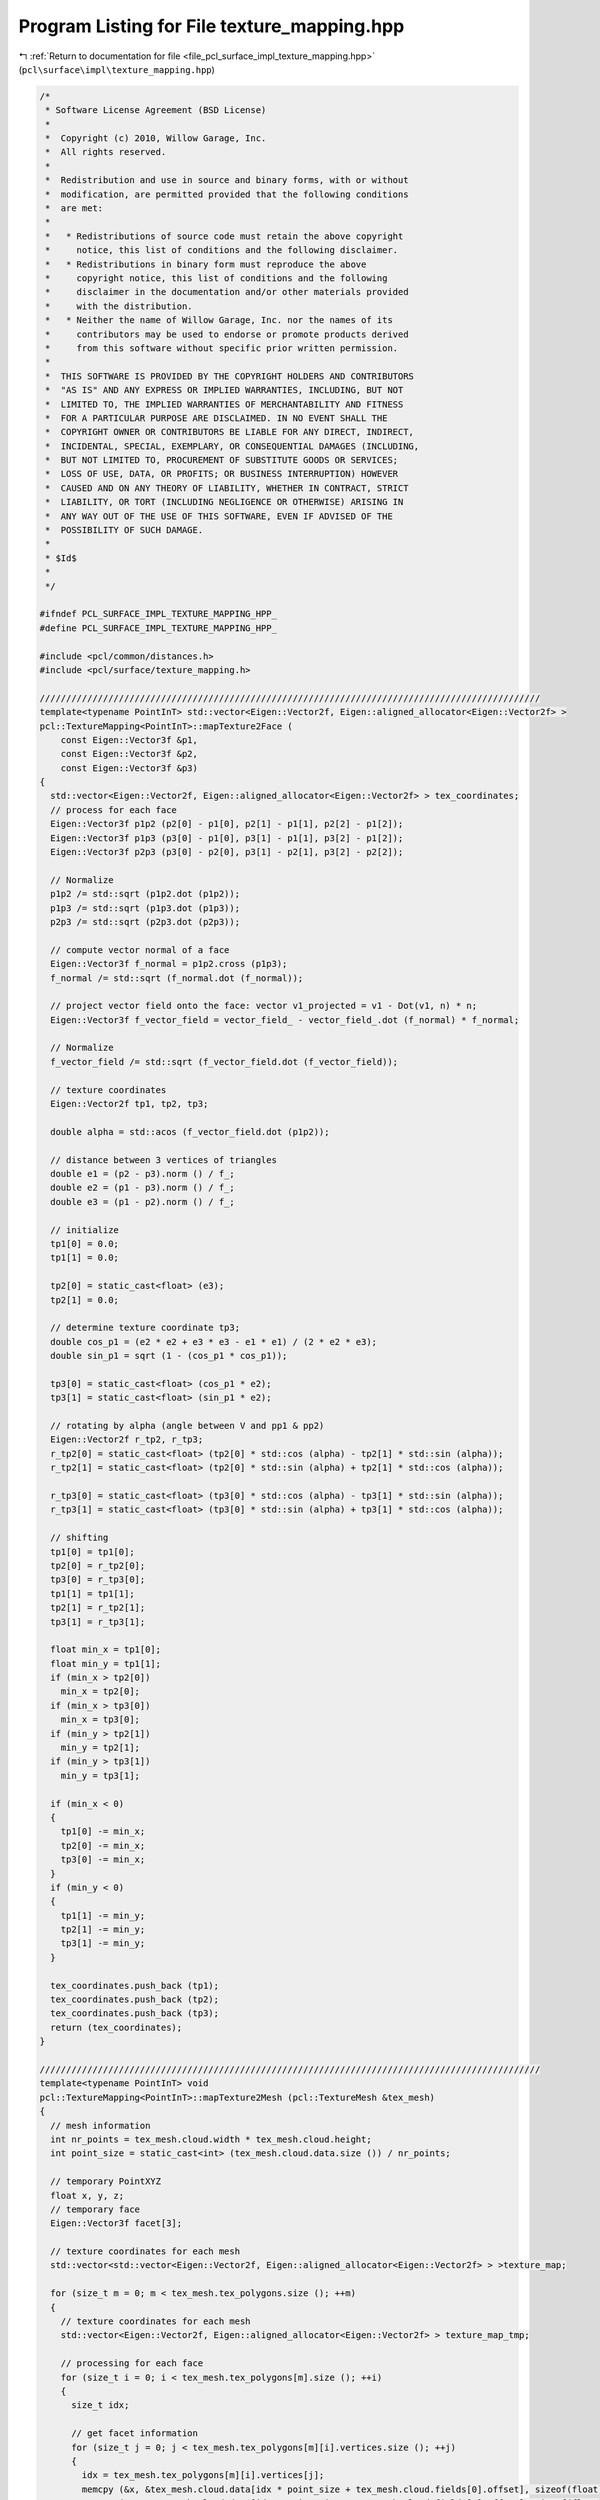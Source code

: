 
.. _program_listing_file_pcl_surface_impl_texture_mapping.hpp:

Program Listing for File texture_mapping.hpp
============================================

|exhale_lsh| :ref:`Return to documentation for file <file_pcl_surface_impl_texture_mapping.hpp>` (``pcl\surface\impl\texture_mapping.hpp``)

.. |exhale_lsh| unicode:: U+021B0 .. UPWARDS ARROW WITH TIP LEFTWARDS

.. code-block:: cpp

   /*
    * Software License Agreement (BSD License)
    *
    *  Copyright (c) 2010, Willow Garage, Inc.
    *  All rights reserved.
    *
    *  Redistribution and use in source and binary forms, with or without
    *  modification, are permitted provided that the following conditions
    *  are met:
    *
    *   * Redistributions of source code must retain the above copyright
    *     notice, this list of conditions and the following disclaimer.
    *   * Redistributions in binary form must reproduce the above
    *     copyright notice, this list of conditions and the following
    *     disclaimer in the documentation and/or other materials provided
    *     with the distribution.
    *   * Neither the name of Willow Garage, Inc. nor the names of its
    *     contributors may be used to endorse or promote products derived
    *     from this software without specific prior written permission.
    *
    *  THIS SOFTWARE IS PROVIDED BY THE COPYRIGHT HOLDERS AND CONTRIBUTORS
    *  "AS IS" AND ANY EXPRESS OR IMPLIED WARRANTIES, INCLUDING, BUT NOT
    *  LIMITED TO, THE IMPLIED WARRANTIES OF MERCHANTABILITY AND FITNESS
    *  FOR A PARTICULAR PURPOSE ARE DISCLAIMED. IN NO EVENT SHALL THE
    *  COPYRIGHT OWNER OR CONTRIBUTORS BE LIABLE FOR ANY DIRECT, INDIRECT,
    *  INCIDENTAL, SPECIAL, EXEMPLARY, OR CONSEQUENTIAL DAMAGES (INCLUDING,
    *  BUT NOT LIMITED TO, PROCUREMENT OF SUBSTITUTE GOODS OR SERVICES;
    *  LOSS OF USE, DATA, OR PROFITS; OR BUSINESS INTERRUPTION) HOWEVER
    *  CAUSED AND ON ANY THEORY OF LIABILITY, WHETHER IN CONTRACT, STRICT
    *  LIABILITY, OR TORT (INCLUDING NEGLIGENCE OR OTHERWISE) ARISING IN
    *  ANY WAY OUT OF THE USE OF THIS SOFTWARE, EVEN IF ADVISED OF THE
    *  POSSIBILITY OF SUCH DAMAGE.
    *
    * $Id$
    *
    */
   
   #ifndef PCL_SURFACE_IMPL_TEXTURE_MAPPING_HPP_
   #define PCL_SURFACE_IMPL_TEXTURE_MAPPING_HPP_
   
   #include <pcl/common/distances.h>
   #include <pcl/surface/texture_mapping.h>
   
   ///////////////////////////////////////////////////////////////////////////////////////////////
   template<typename PointInT> std::vector<Eigen::Vector2f, Eigen::aligned_allocator<Eigen::Vector2f> >
   pcl::TextureMapping<PointInT>::mapTexture2Face (
       const Eigen::Vector3f &p1, 
       const Eigen::Vector3f &p2, 
       const Eigen::Vector3f &p3)
   {
     std::vector<Eigen::Vector2f, Eigen::aligned_allocator<Eigen::Vector2f> > tex_coordinates;
     // process for each face
     Eigen::Vector3f p1p2 (p2[0] - p1[0], p2[1] - p1[1], p2[2] - p1[2]);
     Eigen::Vector3f p1p3 (p3[0] - p1[0], p3[1] - p1[1], p3[2] - p1[2]);
     Eigen::Vector3f p2p3 (p3[0] - p2[0], p3[1] - p2[1], p3[2] - p2[2]);
   
     // Normalize
     p1p2 /= std::sqrt (p1p2.dot (p1p2));
     p1p3 /= std::sqrt (p1p3.dot (p1p3));
     p2p3 /= std::sqrt (p2p3.dot (p2p3));
   
     // compute vector normal of a face
     Eigen::Vector3f f_normal = p1p2.cross (p1p3);
     f_normal /= std::sqrt (f_normal.dot (f_normal));
   
     // project vector field onto the face: vector v1_projected = v1 - Dot(v1, n) * n;
     Eigen::Vector3f f_vector_field = vector_field_ - vector_field_.dot (f_normal) * f_normal;
   
     // Normalize
     f_vector_field /= std::sqrt (f_vector_field.dot (f_vector_field));
   
     // texture coordinates
     Eigen::Vector2f tp1, tp2, tp3;
   
     double alpha = std::acos (f_vector_field.dot (p1p2));
   
     // distance between 3 vertices of triangles
     double e1 = (p2 - p3).norm () / f_;
     double e2 = (p1 - p3).norm () / f_;
     double e3 = (p1 - p2).norm () / f_;
   
     // initialize
     tp1[0] = 0.0;
     tp1[1] = 0.0;
   
     tp2[0] = static_cast<float> (e3);
     tp2[1] = 0.0;
   
     // determine texture coordinate tp3;
     double cos_p1 = (e2 * e2 + e3 * e3 - e1 * e1) / (2 * e2 * e3);
     double sin_p1 = sqrt (1 - (cos_p1 * cos_p1));
   
     tp3[0] = static_cast<float> (cos_p1 * e2);
     tp3[1] = static_cast<float> (sin_p1 * e2);
   
     // rotating by alpha (angle between V and pp1 & pp2)
     Eigen::Vector2f r_tp2, r_tp3;
     r_tp2[0] = static_cast<float> (tp2[0] * std::cos (alpha) - tp2[1] * std::sin (alpha));
     r_tp2[1] = static_cast<float> (tp2[0] * std::sin (alpha) + tp2[1] * std::cos (alpha));
   
     r_tp3[0] = static_cast<float> (tp3[0] * std::cos (alpha) - tp3[1] * std::sin (alpha));
     r_tp3[1] = static_cast<float> (tp3[0] * std::sin (alpha) + tp3[1] * std::cos (alpha));
   
     // shifting
     tp1[0] = tp1[0];
     tp2[0] = r_tp2[0];
     tp3[0] = r_tp3[0];
     tp1[1] = tp1[1];
     tp2[1] = r_tp2[1];
     tp3[1] = r_tp3[1];
   
     float min_x = tp1[0];
     float min_y = tp1[1];
     if (min_x > tp2[0])
       min_x = tp2[0];
     if (min_x > tp3[0])
       min_x = tp3[0];
     if (min_y > tp2[1])
       min_y = tp2[1];
     if (min_y > tp3[1])
       min_y = tp3[1];
   
     if (min_x < 0)
     {
       tp1[0] -= min_x;
       tp2[0] -= min_x;
       tp3[0] -= min_x;
     }
     if (min_y < 0)
     {
       tp1[1] -= min_y;
       tp2[1] -= min_y;
       tp3[1] -= min_y;
     }
   
     tex_coordinates.push_back (tp1);
     tex_coordinates.push_back (tp2);
     tex_coordinates.push_back (tp3);
     return (tex_coordinates);
   }
   
   ///////////////////////////////////////////////////////////////////////////////////////////////
   template<typename PointInT> void
   pcl::TextureMapping<PointInT>::mapTexture2Mesh (pcl::TextureMesh &tex_mesh)
   {
     // mesh information
     int nr_points = tex_mesh.cloud.width * tex_mesh.cloud.height;
     int point_size = static_cast<int> (tex_mesh.cloud.data.size ()) / nr_points;
   
     // temporary PointXYZ
     float x, y, z;
     // temporary face
     Eigen::Vector3f facet[3];
   
     // texture coordinates for each mesh
     std::vector<std::vector<Eigen::Vector2f, Eigen::aligned_allocator<Eigen::Vector2f> > >texture_map;
   
     for (size_t m = 0; m < tex_mesh.tex_polygons.size (); ++m)
     {
       // texture coordinates for each mesh
       std::vector<Eigen::Vector2f, Eigen::aligned_allocator<Eigen::Vector2f> > texture_map_tmp;
   
       // processing for each face
       for (size_t i = 0; i < tex_mesh.tex_polygons[m].size (); ++i)
       {
         size_t idx;
   
         // get facet information
         for (size_t j = 0; j < tex_mesh.tex_polygons[m][i].vertices.size (); ++j)
         {
           idx = tex_mesh.tex_polygons[m][i].vertices[j];
           memcpy (&x, &tex_mesh.cloud.data[idx * point_size + tex_mesh.cloud.fields[0].offset], sizeof(float));
           memcpy (&y, &tex_mesh.cloud.data[idx * point_size + tex_mesh.cloud.fields[1].offset], sizeof(float));
           memcpy (&z, &tex_mesh.cloud.data[idx * point_size + tex_mesh.cloud.fields[2].offset], sizeof(float));
           facet[j][0] = x;
           facet[j][1] = y;
           facet[j][2] = z;
         }
   
         // get texture coordinates of each face
         std::vector<Eigen::Vector2f, Eigen::aligned_allocator<Eigen::Vector2f> > tex_coordinates = mapTexture2Face (facet[0], facet[1], facet[2]);
         for (const auto &tex_coordinate : tex_coordinates)
           texture_map_tmp.push_back (tex_coordinate);
       }// end faces
   
       // texture materials
       std::stringstream tex_name;
       tex_name << "material_" << m;
       tex_name >> tex_material_.tex_name;
       tex_material_.tex_file = tex_files_[m];
       tex_mesh.tex_materials.push_back (tex_material_);
   
       // texture coordinates
       tex_mesh.tex_coordinates.push_back (texture_map_tmp);
     }// end meshes
   }
   
   ///////////////////////////////////////////////////////////////////////////////////////////////
   template<typename PointInT> void
   pcl::TextureMapping<PointInT>::mapTexture2MeshUV (pcl::TextureMesh &tex_mesh)
   {
     // mesh information
     int nr_points = tex_mesh.cloud.width * tex_mesh.cloud.height;
     int point_size = static_cast<int> (tex_mesh.cloud.data.size ()) / nr_points;
   
     float x_lowest = 100000;
     float x_highest = 0;
     float y_lowest = 100000;
     //float y_highest = 0 ;
     float z_lowest = 100000;
     float z_highest = 0;
     float x_, y_, z_;
   
     for (int i = 0; i < nr_points; ++i)
     {
       memcpy (&x_, &tex_mesh.cloud.data[i * point_size + tex_mesh.cloud.fields[0].offset], sizeof(float));
       memcpy (&y_, &tex_mesh.cloud.data[i * point_size + tex_mesh.cloud.fields[1].offset], sizeof(float));
       memcpy (&z_, &tex_mesh.cloud.data[i * point_size + tex_mesh.cloud.fields[2].offset], sizeof(float));
       // x
       if (x_ <= x_lowest)
         x_lowest = x_;
       if (x_ > x_lowest)
         x_highest = x_;
   
       // y
       if (y_ <= y_lowest)
         y_lowest = y_;
       //if (y_ > y_lowest) y_highest = y_;
   
       // z
       if (z_ <= z_lowest)
         z_lowest = z_;
       if (z_ > z_lowest)
         z_highest = z_;
     }
     // x
     float x_range = (x_lowest - x_highest) * -1;
     float x_offset = 0 - x_lowest;
     // x
     // float y_range = (y_lowest - y_highest)*-1;
     // float y_offset = 0 - y_lowest;
     // z
     float z_range = (z_lowest - z_highest) * -1;
     float z_offset = 0 - z_lowest;
   
     // texture coordinates for each mesh
     std::vector<std::vector<Eigen::Vector2f, Eigen::aligned_allocator<Eigen::Vector2f> > >texture_map;
   
     for (size_t m = 0; m < tex_mesh.tex_polygons.size (); ++m)
     {
       // texture coordinates for each mesh
       std::vector<Eigen::Vector2f, Eigen::aligned_allocator<Eigen::Vector2f> > texture_map_tmp;
   
       // processing for each face
       for (size_t i = 0; i < tex_mesh.tex_polygons[m].size (); ++i)
       {
         size_t idx;
         Eigen::Vector2f tmp_VT;
         for (size_t j = 0; j < tex_mesh.tex_polygons[m][i].vertices.size (); ++j)
         {
           idx = tex_mesh.tex_polygons[m][i].vertices[j];
           memcpy (&x_, &tex_mesh.cloud.data[idx * point_size + tex_mesh.cloud.fields[0].offset], sizeof(float));
           memcpy (&y_, &tex_mesh.cloud.data[idx * point_size + tex_mesh.cloud.fields[1].offset], sizeof(float));
           memcpy (&z_, &tex_mesh.cloud.data[idx * point_size + tex_mesh.cloud.fields[2].offset], sizeof(float));
   
           // calculate uv coordinates
           tmp_VT[0] = (x_ + x_offset) / x_range;
           tmp_VT[1] = (z_ + z_offset) / z_range;
           texture_map_tmp.push_back (tmp_VT);
         }
       }// end faces
   
       // texture materials
       std::stringstream tex_name;
       tex_name << "material_" << m;
       tex_name >> tex_material_.tex_name;
       tex_material_.tex_file = tex_files_[m];
       tex_mesh.tex_materials.push_back (tex_material_);
   
       // texture coordinates
       tex_mesh.tex_coordinates.push_back (texture_map_tmp);
     }// end meshes
   }
   
   ///////////////////////////////////////////////////////////////////////////////////////////////
   template<typename PointInT> void
   pcl::TextureMapping<PointInT>::mapMultipleTexturesToMeshUV (pcl::TextureMesh &tex_mesh, pcl::texture_mapping::CameraVector &cams)
   {
   
     if (tex_mesh.tex_polygons.size () != cams.size () + 1)
     {
       PCL_ERROR ("The mesh should be divided into nbCamera+1 sub-meshes.\n");
       PCL_ERROR ("You provided %d cameras and a mesh containing %d sub-meshes.\n", cams.size (), tex_mesh.tex_polygons.size ());
       return;
     }
   
     PCL_INFO ("You provided %d  cameras and a mesh containing %d sub-meshes.\n", cams.size (), tex_mesh.tex_polygons.size ());
   
     typename pcl::PointCloud<PointInT>::Ptr originalCloud (new pcl::PointCloud<PointInT>);
     typename pcl::PointCloud<PointInT>::Ptr camera_transformed_cloud (new pcl::PointCloud<PointInT>);
   
     // convert mesh's cloud to pcl format for ease
     pcl::fromPCLPointCloud2 (tex_mesh.cloud, *originalCloud);
   
     // texture coordinates for each mesh
     std::vector<std::vector<Eigen::Vector2f, Eigen::aligned_allocator<Eigen::Vector2f> > > texture_map;
   
     for (size_t m = 0; m < cams.size (); ++m)
     {
       // get current camera parameters
       Camera current_cam = cams[m];
   
       // get camera transform
       Eigen::Affine3f cam_trans = current_cam.pose;
   
       // transform cloud into current camera frame
       pcl::transformPointCloud (*originalCloud, *camera_transformed_cloud, cam_trans.inverse ());
   
       // vector of texture coordinates for each face
       std::vector<Eigen::Vector2f, Eigen::aligned_allocator<Eigen::Vector2f> > texture_map_tmp;
   
       // processing each face visible by this camera
       for (const auto &tex_polygon : tex_mesh.tex_polygons[m])
       {
         Eigen::Vector2f tmp_VT;
         // for each point of this face
         for (const unsigned int &vertex : tex_polygon.vertices)
         {
           // get point
           PointInT pt = camera_transformed_cloud->points[vertex];
   
           // compute UV coordinates for this point
           getPointUVCoordinates (pt, current_cam, tmp_VT);
           texture_map_tmp.push_back (tmp_VT);
         }// end points
       }// end faces
   
       // texture materials
       std::stringstream tex_name;
       tex_name << "material_" << m;
       tex_name >> tex_material_.tex_name;
       tex_material_.tex_file = current_cam.texture_file;
       tex_mesh.tex_materials.push_back (tex_material_);
   
       // texture coordinates
       tex_mesh.tex_coordinates.push_back (texture_map_tmp);
     }// end cameras
   
     // push on extra empty UV map (for unseen faces) so that obj writer does not crash!
     std::vector<Eigen::Vector2f, Eigen::aligned_allocator<Eigen::Vector2f> > texture_map_tmp;
     for (const auto &tex_polygon : tex_mesh.tex_polygons[cams.size ()])
       for (size_t j = 0; j < tex_polygon.vertices.size (); ++j)
       {
         Eigen::Vector2f tmp_VT;
         tmp_VT[0] = -1;
         tmp_VT[1] = -1;
         texture_map_tmp.push_back (tmp_VT);
       }
   
     tex_mesh.tex_coordinates.push_back (texture_map_tmp);
   
     // push on an extra dummy material for the same reason
     tex_material_.tex_name = "material_" + std::to_string(cams.size());
     tex_material_.tex_file = "occluded.jpg";
     tex_mesh.tex_materials.push_back (tex_material_);
   }
   
   ///////////////////////////////////////////////////////////////////////////////////////////////
   template<typename PointInT> bool
   pcl::TextureMapping<PointInT>::isPointOccluded (const PointInT &pt, OctreePtr octree)
   {
     Eigen::Vector3f direction;
     direction (0) = pt.x;
     direction (1) = pt.y;
     direction (2) = pt.z;
   
     std::vector<int> indices;
   
     PointCloudConstPtr cloud (new PointCloud());
     cloud = octree->getInputCloud();
   
     double distance_threshold = octree->getResolution();
   
     // raytrace
     octree->getIntersectedVoxelIndices(direction, -direction, indices);
   
     int nbocc = static_cast<int> (indices.size ());
     for (const int &index : indices)
     {
      // if intersected point is on the over side of the camera
      if (pt.z * cloud->points[index].z < 0)
      {
        nbocc--;
        continue;
      }
   
      if (std::fabs (cloud->points[index].z - pt.z) <= distance_threshold)
      {
        // points are very close to each-other, we do not consider the occlusion
        nbocc--;
      }
     }
   
     if (nbocc == 0)
      return (false);
     else
      return (true);
   }
   
   ///////////////////////////////////////////////////////////////////////////////////////////////
   template<typename PointInT> void
   pcl::TextureMapping<PointInT>::removeOccludedPoints (const PointCloudPtr &input_cloud,
                                                        PointCloudPtr &filtered_cloud,
                                                        const double octree_voxel_size, std::vector<int> &visible_indices,
                                                        std::vector<int> &occluded_indices)
   {
     // variable used to filter occluded points by depth
     double maxDeltaZ = octree_voxel_size;
   
     // create an octree to perform rayTracing
     OctreePtr octree (new Octree (octree_voxel_size));
     // create octree structure
     octree->setInputCloud (input_cloud);
     // update bounding box automatically
     octree->defineBoundingBox ();
     // add points in the tree
     octree->addPointsFromInputCloud ();
   
     visible_indices.clear ();
   
     // for each point of the cloud, raycast toward camera and check intersected voxels.
     Eigen::Vector3f direction;
     std::vector<int> indices;
     for (size_t i = 0; i < input_cloud->points.size (); ++i)
     {
       direction (0) = input_cloud->points[i].x;
       direction (1) = input_cloud->points[i].y;
       direction (2) = input_cloud->points[i].z;
   
       // if point is not occluded
       octree->getIntersectedVoxelIndices (direction, -direction, indices);
   
       int nbocc = static_cast<int> (indices.size ());
       for (const int &index : indices)
       {
         // if intersected point is on the over side of the camera
         if (input_cloud->points[i].z * input_cloud->points[index].z < 0)
         {
           nbocc--;
           continue;
         }
   
         if (std::fabs (input_cloud->points[index].z - input_cloud->points[i].z) <= maxDeltaZ)
         {
           // points are very close to each-other, we do not consider the occlusion
           nbocc--;
         }
       }
   
       if (nbocc == 0)
       {
         // point is added in the filtered mesh
         filtered_cloud->points.push_back (input_cloud->points[i]);
         visible_indices.push_back (static_cast<int> (i));
       }
       else
       {
         occluded_indices.push_back (static_cast<int> (i));
       }
     }
   
   }
   
   ///////////////////////////////////////////////////////////////////////////////////////////////
   template<typename PointInT> void
   pcl::TextureMapping<PointInT>::removeOccludedPoints (const pcl::TextureMesh &tex_mesh, pcl::TextureMesh &cleaned_mesh, const double octree_voxel_size)
   {
     // copy mesh
     cleaned_mesh = tex_mesh;
   
     typename pcl::PointCloud<PointInT>::Ptr cloud (new pcl::PointCloud<PointInT>);
     typename pcl::PointCloud<PointInT>::Ptr filtered_cloud (new pcl::PointCloud<PointInT>);
   
     // load points into a PCL format
     pcl::fromPCLPointCloud2 (tex_mesh.cloud, *cloud);
   
     std::vector<int> visible, occluded;
     removeOccludedPoints (cloud, filtered_cloud, octree_voxel_size, visible, occluded);
   
     // Now that we know which points are visible, let's iterate over each face.
     // if the face has one invisible point => out!
     for (size_t polygons = 0; polygons < cleaned_mesh.tex_polygons.size (); ++polygons)
     {
       // remove all faces from cleaned mesh
       cleaned_mesh.tex_polygons[polygons].clear ();
       // iterate over faces
       for (size_t faces = 0; faces < tex_mesh.tex_polygons[polygons].size (); ++faces)
       {
         // check if all the face's points are visible
         bool faceIsVisible = true;
         std::vector<int>::iterator it;
   
         // iterate over face's vertex
         for (const unsigned int &vertex : tex_mesh.tex_polygons[polygons][faces].vertices)
         {
           it = find (occluded.begin (), occluded.end (), vertex);
   
           if (it == occluded.end ())
           {
             // point is not in the occluded vector
             // PCL_INFO ("  VISIBLE!\n");
           }
           else
           {
             // point was occluded
             // PCL_INFO("  OCCLUDED!\n");
             faceIsVisible = false;
           }
         }
   
         if (faceIsVisible)
         {
           cleaned_mesh.tex_polygons[polygons].push_back (tex_mesh.tex_polygons[polygons][faces]);
         }
   
       }
     }
   }
   
   ///////////////////////////////////////////////////////////////////////////////////////////////
   template<typename PointInT> void
   pcl::TextureMapping<PointInT>::removeOccludedPoints (const pcl::TextureMesh &tex_mesh, PointCloudPtr &filtered_cloud,
                         const double octree_voxel_size)
   {
     PointCloudPtr cloud (new PointCloud);
   
     // load points into a PCL format
     pcl::fromPCLPointCloud2 (tex_mesh.cloud, *cloud);
   
     std::vector<int> visible, occluded;
     removeOccludedPoints (cloud, filtered_cloud, octree_voxel_size, visible, occluded);
   
   }
   
   ///////////////////////////////////////////////////////////////////////////////////////////////
   template<typename PointInT> int
   pcl::TextureMapping<PointInT>::sortFacesByCamera (pcl::TextureMesh &tex_mesh, pcl::TextureMesh &sorted_mesh,
                                                     const pcl::texture_mapping::CameraVector &cameras, const double octree_voxel_size,
                                                     PointCloud &visible_pts)
   {
     if (tex_mesh.tex_polygons.size () != 1)
     {
       PCL_ERROR ("The mesh must contain only 1 sub-mesh!\n");
       return (-1);
     }
   
     if (cameras.empty ())
     {
       PCL_ERROR ("Must provide at least one camera info!\n");
       return (-1);
     }
   
     // copy mesh
     sorted_mesh = tex_mesh;
     // clear polygons from cleaned_mesh
     sorted_mesh.tex_polygons.clear ();
   
     typename pcl::PointCloud<PointInT>::Ptr original_cloud (new pcl::PointCloud<PointInT>);
     typename pcl::PointCloud<PointInT>::Ptr transformed_cloud (new pcl::PointCloud<PointInT>);
     typename pcl::PointCloud<PointInT>::Ptr filtered_cloud (new pcl::PointCloud<PointInT>);
   
     // load points into a PCL format
     pcl::fromPCLPointCloud2 (tex_mesh.cloud, *original_cloud);
   
     // for each camera
     for (const auto &camera : cameras)
     {
       // get camera pose as transform
       Eigen::Affine3f cam_trans = camera.pose;
   
       // transform original cloud in camera coordinates
       pcl::transformPointCloud (*original_cloud, *transformed_cloud, cam_trans.inverse ());
   
       // find occlusions on transformed cloud
       std::vector<int> visible, occluded;
       removeOccludedPoints (transformed_cloud, filtered_cloud, octree_voxel_size, visible, occluded);
       visible_pts = *filtered_cloud;
   
       // find visible faces => add them to polygon N for camera N
       // add polygon group for current camera in clean
       std::vector<pcl::Vertices> visibleFaces_currentCam;
       // iterate over the faces of the current mesh
       for (size_t faces = 0; faces < tex_mesh.tex_polygons[0].size (); ++faces)
       {
         // check if all the face's points are visible
         bool faceIsVisible = true;
         std::vector<int>::iterator it;
   
         // iterate over face's vertex
         for (size_t current_pt_indice = 0; faceIsVisible && current_pt_indice < tex_mesh.tex_polygons[0][faces].vertices.size (); ++current_pt_indice)
         {
           // TODO this is far too long! Better create an helper function that raycasts here.
           it = find (occluded.begin (), occluded.end (), tex_mesh.tex_polygons[0][faces].vertices[current_pt_indice]);
   
           if (it == occluded.end ())
           {
             // point is not occluded
             // does it land on the camera's image plane?
             PointInT pt = transformed_cloud->points[tex_mesh.tex_polygons[0][faces].vertices[current_pt_indice]];
             Eigen::Vector2f dummy_UV;
             if (!getPointUVCoordinates (pt, camera, dummy_UV))
             {
               // point is not visible by the camera
               faceIsVisible = false;
             }
           }
           else
           {
             faceIsVisible = false;
           }
         }
   
         if (faceIsVisible)
         {
           // push current visible face into the sorted mesh
           visibleFaces_currentCam.push_back (tex_mesh.tex_polygons[0][faces]);
           // remove it from the unsorted mesh
           tex_mesh.tex_polygons[0].erase (tex_mesh.tex_polygons[0].begin () + faces);
           faces--;
         }
   
       }
       sorted_mesh.tex_polygons.push_back (visibleFaces_currentCam);
     }
   
     // we should only have occluded and non-visible faces left in tex_mesh.tex_polygons[0]
     // we need to add them as an extra polygon in the sorted mesh
     sorted_mesh.tex_polygons.push_back (tex_mesh.tex_polygons[0]);
     return (0);
   }
   
   ///////////////////////////////////////////////////////////////////////////////////////////////
   template<typename PointInT> void
   pcl::TextureMapping<PointInT>::showOcclusions (const PointCloudPtr &input_cloud,
                                                  pcl::PointCloud<pcl::PointXYZI>::Ptr &colored_cloud,
                                                  const double octree_voxel_size, const bool show_nb_occlusions,
                                                  const int max_occlusions)
                                                  {
     // variable used to filter occluded points by depth
     double maxDeltaZ = octree_voxel_size * 2.0;
   
     // create an octree to perform rayTracing
     pcl::octree::OctreePointCloudSearch<PointInT> *octree;
     octree = new pcl::octree::OctreePointCloudSearch<PointInT> (octree_voxel_size);
     // create octree structure
     octree->setInputCloud (input_cloud);
     // update bounding box automatically
     octree->defineBoundingBox ();
     // add points in the tree
     octree->addPointsFromInputCloud ();
   
     // ray direction
     Eigen::Vector3f direction;
   
     std::vector<int> indices;
     // point from where we ray-trace
     pcl::PointXYZI pt;
   
     std::vector<double> zDist;
     std::vector<double> ptDist;
     // for each point of the cloud, ray-trace toward the camera and check intersected voxels.
     for (size_t i = 0; i < input_cloud->points.size (); ++i)
     {
       direction (0) = input_cloud->points[i].x;
       pt.x = input_cloud->points[i].x;
       direction (1) = input_cloud->points[i].y;
       pt.y = input_cloud->points[i].y;
       direction (2) = input_cloud->points[i].z;
       pt.z = input_cloud->points[i].z;
   
       // get number of occlusions for that point
       indices.clear ();
       int nbocc = octree->getIntersectedVoxelIndices (direction, -direction, indices);
   
       nbocc = static_cast<int> (indices.size ());
   
       // TODO need to clean this up and find tricks to get remove aliasaing effect on planes
       for (const int &index : indices)
       {
         // if intersected point is on the over side of the camera
         if (pt.z * input_cloud->points[index].z < 0)
         {
           nbocc--;
         }
         else if (std::fabs (input_cloud->points[index].z - pt.z) <= maxDeltaZ)
         {
           // points are very close to each-other, we do not consider the occlusion
           nbocc--;
         }
         else
         {
           zDist.push_back (std::fabs (input_cloud->points[index].z - pt.z));
           ptDist.push_back (pcl::euclideanDistance (input_cloud->points[index], pt));
         }
       }
   
       if (show_nb_occlusions)
         (nbocc <= max_occlusions) ? (pt.intensity = static_cast<float> (nbocc)) : (pt.intensity = static_cast<float> (max_occlusions));
       else
         (nbocc == 0) ? (pt.intensity = 0) : (pt.intensity = 1);
   
       colored_cloud->points.push_back (pt);
     }
   
     if (zDist.size () >= 2)
     {
       std::sort (zDist.begin (), zDist.end ());
       std::sort (ptDist.begin (), ptDist.end ());
     }
   }
   
   ///////////////////////////////////////////////////////////////////////////////////////////////
   template<typename PointInT> void
   pcl::TextureMapping<PointInT>::showOcclusions (pcl::TextureMesh &tex_mesh, pcl::PointCloud<pcl::PointXYZI>::Ptr &colored_cloud,
                     double octree_voxel_size, bool show_nb_occlusions, int max_occlusions)
   {
     // load points into a PCL format
     typename pcl::PointCloud<PointInT>::Ptr cloud (new pcl::PointCloud<PointInT>);
     pcl::fromPCLPointCloud2 (tex_mesh.cloud, *cloud);
   
     showOcclusions (cloud, colored_cloud, octree_voxel_size, show_nb_occlusions, max_occlusions);
   }
   
   ///////////////////////////////////////////////////////////////////////////////////////////////
   template<typename PointInT> void
   pcl::TextureMapping<PointInT>::textureMeshwithMultipleCameras (pcl::TextureMesh &mesh, const pcl::texture_mapping::CameraVector &cameras)
   {
   
     if (mesh.tex_polygons.size () != 1)
       return;
   
     typename pcl::PointCloud<PointInT>::Ptr mesh_cloud (new pcl::PointCloud<PointInT>);
   
     pcl::fromPCLPointCloud2 (mesh.cloud, *mesh_cloud);
   
     std::vector<pcl::Vertices> faces;
   
     for (int current_cam = 0; current_cam < static_cast<int> (cameras.size ()); ++current_cam)
     {
       PCL_INFO ("Processing camera %d of %d.\n", current_cam+1, cameras.size ());
       
       // transform mesh into camera's frame
       typename pcl::PointCloud<PointInT>::Ptr camera_cloud (new pcl::PointCloud<PointInT>);
       pcl::transformPointCloud (*mesh_cloud, *camera_cloud, cameras[current_cam].pose.inverse ());
   
       // CREATE UV MAP FOR CURRENT FACES
       pcl::PointCloud<pcl::PointXY>::Ptr projections (new pcl::PointCloud<pcl::PointXY>);
       std::vector<bool> visibility;
       visibility.resize (mesh.tex_polygons[current_cam].size ());
       std::vector<UvIndex> indexes_uv_to_points;
       // for each current face
   
       //TODO change this
       pcl::PointXY nan_point;
       nan_point.x = std::numeric_limits<float>::quiet_NaN ();
       nan_point.y = std::numeric_limits<float>::quiet_NaN ();
       UvIndex u_null;
       u_null.idx_cloud = -1;
       u_null.idx_face = -1;
   
       int cpt_invisible=0;
       for (int idx_face = 0; idx_face <  static_cast<int> (mesh.tex_polygons[current_cam].size ()); ++idx_face)
       {
         //project each vertice, if one is out of view, stop
         pcl::PointXY uv_coord1;
         pcl::PointXY uv_coord2;
         pcl::PointXY uv_coord3;
   
         if (isFaceProjected (cameras[current_cam],
                              camera_cloud->points[mesh.tex_polygons[current_cam][idx_face].vertices[0]],
                              camera_cloud->points[mesh.tex_polygons[current_cam][idx_face].vertices[1]],
                              camera_cloud->points[mesh.tex_polygons[current_cam][idx_face].vertices[2]],
                              uv_coord1,
                              uv_coord2,
                              uv_coord3))
          {
           // face is in the camera's FOV
   
           // add UV coordinates
           projections->points.push_back (uv_coord1);
           projections->points.push_back (uv_coord2);
           projections->points.push_back (uv_coord3);
   
           // remember corresponding face
           UvIndex u1, u2, u3;
           u1.idx_cloud = mesh.tex_polygons[current_cam][idx_face].vertices[0];
           u2.idx_cloud = mesh.tex_polygons[current_cam][idx_face].vertices[1];
           u3.idx_cloud = mesh.tex_polygons[current_cam][idx_face].vertices[2];
           u1.idx_face = idx_face; u2.idx_face = idx_face; u3.idx_face = idx_face;
           indexes_uv_to_points.push_back (u1);
           indexes_uv_to_points.push_back (u2);
           indexes_uv_to_points.push_back (u3);
   
           //keep track of visibility
           visibility[idx_face] = true;
         }
         else
         {
           projections->points.push_back (nan_point);
           projections->points.push_back (nan_point);
           projections->points.push_back (nan_point);
           indexes_uv_to_points.push_back (u_null);
           indexes_uv_to_points.push_back (u_null);
           indexes_uv_to_points.push_back (u_null);
           //keep track of visibility
           visibility[idx_face] = false;
           cpt_invisible++;
         }
       }
   
       // projections contains all UV points of the current faces
       // indexes_uv_to_points links a uv point to its point in the camera cloud
       // visibility contains tells if a face was in the camera FOV (false = skip)
   
       // TODO handle case were no face could be projected
       if (visibility.size () - cpt_invisible !=0)
       {
           //create kdtree
           pcl::KdTreeFLANN<pcl::PointXY> kdtree;
           kdtree.setInputCloud (projections);
   
           std::vector<int> idxNeighbors;
           std::vector<float> neighborsSquaredDistance;
           // af first (idx_pcan < current_cam), check if some of the faces attached to previous cameras occlude the current faces
           // then (idx_pcam == current_cam), check for self occlusions. At this stage, we skip faces that were already marked as occluded
           cpt_invisible = 0;
           for (int idx_pcam = 0 ; idx_pcam <= current_cam ; ++idx_pcam)
           {
             // project all faces
             for (int idx_face = 0; idx_face <  static_cast<int> (mesh.tex_polygons[idx_pcam].size ()); ++idx_face)
             {
   
               if (idx_pcam == current_cam && !visibility[idx_face])
               {
                 // we are now checking for self occlusions within the current faces
                 // the current face was already declared as occluded.
                 // therefore, it cannot occlude another face anymore => we skip it
                 continue;
               }
   
               // project each vertice, if one is out of view, stop
               pcl::PointXY uv_coord1;
               pcl::PointXY uv_coord2;
               pcl::PointXY uv_coord3;
   
               if (isFaceProjected (cameras[current_cam],
                                    camera_cloud->points[mesh.tex_polygons[idx_pcam][idx_face].vertices[0]],
                                    camera_cloud->points[mesh.tex_polygons[idx_pcam][idx_face].vertices[1]],
                                    camera_cloud->points[mesh.tex_polygons[idx_pcam][idx_face].vertices[2]],
                                    uv_coord1,
                                    uv_coord2,
                                    uv_coord3))
                {
                 // face is in the camera's FOV
                 //get its circumsribed circle
                 double radius;
                 pcl::PointXY center;
                 // getTriangleCircumcenterAndSize (uv_coord1, uv_coord2, uv_coord3, center, radius);
                 getTriangleCircumcscribedCircleCentroid(uv_coord1, uv_coord2, uv_coord3, center, radius); // this function yields faster results than getTriangleCircumcenterAndSize
   
                 // get points inside circ.circle
                 if (kdtree.radiusSearch (center, radius, idxNeighbors, neighborsSquaredDistance) > 0 )
                 {
                   // for each neighbor
                   for (const int &idxNeighbor : idxNeighbors)
                   {
                     if (std::max (camera_cloud->points[mesh.tex_polygons[idx_pcam][idx_face].vertices[0]].z,
                                   std::max (camera_cloud->points[mesh.tex_polygons[idx_pcam][idx_face].vertices[1]].z, 
                                             camera_cloud->points[mesh.tex_polygons[idx_pcam][idx_face].vertices[2]].z))
                        < camera_cloud->points[indexes_uv_to_points[idxNeighbor].idx_cloud].z)
                     {
                       // neighbor is farther than all the face's points. Check if it falls into the triangle
                       if (checkPointInsideTriangle(uv_coord1, uv_coord2, uv_coord3, projections->points[idxNeighbor]))
                       {
                         // current neighbor is inside triangle and is closer => the corresponding face
                         visibility[indexes_uv_to_points[idxNeighbor].idx_face] = false;
                         cpt_invisible++;
                         //TODO we could remove the projections of this face from the kd-tree cloud, but I fond it slower, and I need the point to keep ordered to querry UV coordinates later
                       }
                     }
                   }
                 }
                }
             }
           }
       }
   
       // now, visibility is true for each face that belongs to the current camera
       // if a face is not visible, we push it into the next one.
   
       if (static_cast<int> (mesh.tex_coordinates.size ()) <= current_cam)
       {
         std::vector<Eigen::Vector2f, Eigen::aligned_allocator<Eigen::Vector2f> > dummy_container;
         mesh.tex_coordinates.push_back (dummy_container);
       }
       mesh.tex_coordinates[current_cam].resize (3 * visibility.size ());
   
       std::vector<pcl::Vertices> occluded_faces;
       occluded_faces.resize (visibility.size ());
       std::vector<pcl::Vertices> visible_faces;
       visible_faces.resize (visibility.size ());
   
       int cpt_occluded_faces = 0;
       int cpt_visible_faces = 0;
   
       for (size_t idx_face = 0 ; idx_face < visibility.size () ; ++idx_face)
       {
         if (visibility[idx_face])
         {
           // face is visible by the current camera copy UV coordinates
           mesh.tex_coordinates[current_cam][cpt_visible_faces * 3](0) = projections->points[idx_face*3].x;
           mesh.tex_coordinates[current_cam][cpt_visible_faces * 3](1) = projections->points[idx_face*3].y;
   
           mesh.tex_coordinates[current_cam][cpt_visible_faces * 3 + 1](0) = projections->points[idx_face*3 + 1].x;
           mesh.tex_coordinates[current_cam][cpt_visible_faces * 3 + 1](1) = projections->points[idx_face*3 + 1].y;
   
           mesh.tex_coordinates[current_cam][cpt_visible_faces * 3 + 2](0) = projections->points[idx_face*3 + 2].x;
           mesh.tex_coordinates[current_cam][cpt_visible_faces * 3 + 2](1) = projections->points[idx_face*3 + 2].y;
   
           visible_faces[cpt_visible_faces] = mesh.tex_polygons[current_cam][idx_face];
   
           cpt_visible_faces++;
         }
         else
         {
           // face is occluded copy face into temp vector
           occluded_faces[cpt_occluded_faces] = mesh.tex_polygons[current_cam][idx_face];
           cpt_occluded_faces++;
         }
       }
       mesh.tex_coordinates[current_cam].resize (cpt_visible_faces*3);
   
       occluded_faces.resize (cpt_occluded_faces);
       mesh.tex_polygons.push_back (occluded_faces);
   
       visible_faces.resize (cpt_visible_faces);
       mesh.tex_polygons[current_cam].clear ();
       mesh.tex_polygons[current_cam] = visible_faces;
     }
   
     // we have been through all the cameras.
     // if any faces are left, they were not visible by any camera
     // we still need to produce uv coordinates for them
   
     if (mesh.tex_coordinates.size() <= cameras.size ())
     {
      std::vector<Eigen::Vector2f, Eigen::aligned_allocator<Eigen::Vector2f> > dummy_container;
      mesh.tex_coordinates.push_back(dummy_container);
      }
   
   
     for(size_t idx_face = 0 ; idx_face < mesh.tex_polygons[cameras.size()].size() ; ++idx_face)
     {
       Eigen::Vector2f UV1, UV2, UV3;
       UV1(0) = -1.0; UV1(1) = -1.0;
       UV2(0) = -1.0; UV2(1) = -1.0;
       UV3(0) = -1.0; UV3(1) = -1.0;
       mesh.tex_coordinates[cameras.size()].push_back(UV1);
       mesh.tex_coordinates[cameras.size()].push_back(UV2);
       mesh.tex_coordinates[cameras.size()].push_back(UV3);
     }
   
   }
   
   ///////////////////////////////////////////////////////////////////////////////////////////////
   template<typename PointInT> inline void
   pcl::TextureMapping<PointInT>::getTriangleCircumcenterAndSize(const pcl::PointXY &p1, const pcl::PointXY &p2, const pcl::PointXY &p3, pcl::PointXY &circomcenter, double &radius)
   {
     // we simplify the problem by translating the triangle's origin to its first point
     pcl::PointXY ptB, ptC;
     ptB.x = p2.x - p1.x; ptB.y = p2.y - p1.y; // B'=B-A
     ptC.x = p3.x - p1.x; ptC.y = p3.y - p1.y; // C'=C-A
   
     double D = 2.0*(ptB.x*ptC.y - ptB.y*ptC.x); // D'=2(B'x*C'y - B'y*C'x)
   
     // Safety check to avoid division by zero
     if(D == 0)
     {
       circomcenter.x = p1.x;
       circomcenter.y = p1.y;
     }
     else
     {
       // compute squares once
       double bx2 = ptB.x * ptB.x; // B'x^2
       double by2 = ptB.y * ptB.y; // B'y^2
       double cx2 = ptC.x * ptC.x; // C'x^2
       double cy2 = ptC.y * ptC.y; // C'y^2
   
       // compute circomcenter's coordinates (translate back to original coordinates)
       circomcenter.x = static_cast<float> (p1.x + (ptC.y*(bx2 + by2) - ptB.y*(cx2 + cy2)) / D);
       circomcenter.y = static_cast<float> (p1.y + (ptB.x*(cx2 + cy2) - ptC.x*(bx2 + by2)) / D);
     }
   
     radius = std::sqrt( (circomcenter.x - p1.x)*(circomcenter.x - p1.x)  + (circomcenter.y - p1.y)*(circomcenter.y - p1.y));//2.0* (p1.x*(p2.y - p3.y)  + p2.x*(p3.y - p1.y) + p3.x*(p1.y - p2.y));
   }
   
   ///////////////////////////////////////////////////////////////////////////////////////////////
   template<typename PointInT> inline void
   pcl::TextureMapping<PointInT>::getTriangleCircumcscribedCircleCentroid ( const pcl::PointXY &p1, const pcl::PointXY &p2, const pcl::PointXY &p3, pcl::PointXY &circumcenter, double &radius)
   {
     // compute centroid's coordinates (translate back to original coordinates)
     circumcenter.x = static_cast<float> (p1.x + p2.x + p3.x ) / 3;
     circumcenter.y = static_cast<float> (p1.y + p2.y + p3.y ) / 3;
     double r1 = (circumcenter.x - p1.x) * (circumcenter.x - p1.x) + (circumcenter.y - p1.y) * (circumcenter.y - p1.y)  ;
     double r2 = (circumcenter.x - p2.x) * (circumcenter.x - p2.x) + (circumcenter.y - p2.y) * (circumcenter.y - p2.y)  ;
     double r3 = (circumcenter.x - p3.x) * (circumcenter.x - p3.x) + (circumcenter.y - p3.y) * (circumcenter.y - p3.y)  ;
   
     // radius
     radius = std::sqrt( std::max( r1, std::max( r2, r3) )) ;
   }
   
   
   ///////////////////////////////////////////////////////////////////////////////////////////////
   template<typename PointInT> inline bool
   pcl::TextureMapping<PointInT>::getPointUVCoordinates(const PointInT &pt, const Camera &cam, pcl::PointXY &UV_coordinates)
   {
     if (pt.z > 0)
     {
       // compute image center and dimension
       double sizeX = cam.width;
       double sizeY = cam.height;
       double cx, cy;
       if (cam.center_w > 0)
         cx = cam.center_w;
       else
         cx = sizeX / 2.0;
       if (cam.center_h > 0)
         cy = cam.center_h;
       else
         cy = sizeY / 2.0;
   
       double focal_x, focal_y; 
       if (cam.focal_length_w > 0)
         focal_x = cam.focal_length_w;
       else
         focal_x = cam.focal_length;
       if (cam.focal_length_h > 0)
         focal_y = cam.focal_length_h;
       else
         focal_y = cam.focal_length;
   
       // project point on camera's image plane
       UV_coordinates.x = static_cast<float> ((focal_x * (pt.x / pt.z) + cx) / sizeX); //horizontal
       UV_coordinates.y = 1.0f - static_cast<float> ((focal_y * (pt.y / pt.z) + cy) / sizeY); //vertical
   
       // point is visible!
       if (UV_coordinates.x >= 0.0 && UV_coordinates.x <= 1.0 && UV_coordinates.y >= 0.0 && UV_coordinates.y <= 1.0)
         return (true); // point was visible by the camera
     }
   
     // point is NOT visible by the camera
     UV_coordinates.x = -1.0f;
     UV_coordinates.y = -1.0f;
     return (false); // point was not visible by the camera
   }
   
   ///////////////////////////////////////////////////////////////////////////////////////////////
   template<typename PointInT> inline bool
   pcl::TextureMapping<PointInT>::checkPointInsideTriangle(const pcl::PointXY &p1, const pcl::PointXY &p2, const pcl::PointXY &p3, const pcl::PointXY &pt)
   {
      // Compute vectors
      Eigen::Vector2d v0, v1, v2;
      v0(0) = p3.x - p1.x; v0(1) = p3.y - p1.y; // v0= C - A
      v1(0) = p2.x - p1.x; v1(1) = p2.y - p1.y; // v1= B - A
      v2(0) = pt.x - p1.x; v2(1) = pt.y - p1.y; // v2= P - A
   
      // Compute dot products
      double dot00 = v0.dot(v0); // dot00 = dot(v0, v0)
      double dot01 = v0.dot(v1); // dot01 = dot(v0, v1)
      double dot02 = v0.dot(v2); // dot02 = dot(v0, v2)
      double dot11 = v1.dot(v1); // dot11 = dot(v1, v1)
      double dot12 = v1.dot(v2); // dot12 = dot(v1, v2)
   
      // Compute barycentric coordinates
      double invDenom = 1.0 / (dot00*dot11 - dot01*dot01);
      double u = (dot11*dot02 - dot01*dot12) * invDenom;
      double v = (dot00*dot12 - dot01*dot02) * invDenom;
   
      // Check if point is in triangle
      return ((u >= 0) && (v >= 0) && (u + v < 1));
   }
   
   ///////////////////////////////////////////////////////////////////////////////////////////////
   template<typename PointInT> inline bool
   pcl::TextureMapping<PointInT>::isFaceProjected (const Camera &camera, const PointInT &p1, const PointInT &p2, const PointInT &p3, pcl::PointXY &proj1, pcl::PointXY &proj2, pcl::PointXY &proj3)
   {
     return (getPointUVCoordinates(p1, camera, proj1)
         &&
         getPointUVCoordinates(p2, camera, proj2)
         &&
         getPointUVCoordinates(p3, camera, proj3)
     );
   }
   
   #define PCL_INSTANTIATE_TextureMapping(T)                \
       template class PCL_EXPORTS pcl::TextureMapping<T>;
   
   #endif /* TEXTURE_MAPPING_HPP_ */
   
